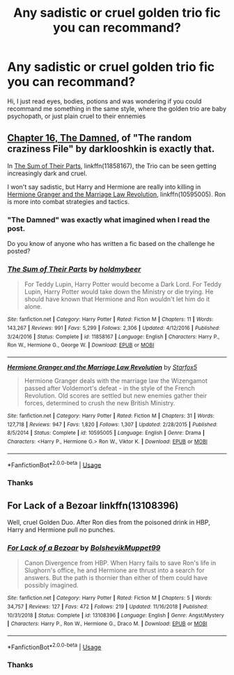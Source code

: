 #+TITLE: Any sadistic or cruel golden trio fic you can recommand?

* Any sadistic or cruel golden trio fic you can recommand?
:PROPERTIES:
:Author: NocturnalFrost
:Score: 5
:DateUnix: 1592926330.0
:DateShort: 2020-Jun-23
:FlairText: Request
:END:
Hi, I just read eyes, bodies, potions and was wondering if you could recommand me something in the same style, where the golden trio are baby psychopath, or just plain cruel to their ennemies


** [[https://www.fanfiction.net/s/8222091/16/][Chapter 16, The Damned]], of "The random craziness File" by darklooshkin is exactly that.

In [[https://www.fanfiction.net/s/11858167/1/][The Sum of Their Parts]], linkffn(11858167), the Trio can be seen getting increasingly dark and cruel.

I won't say sadistic, but Harry and Hermione are really into killing in [[https://www.fanfiction.net/s/10595005/1/][Hermione Granger and the Marriage Law Revolution]], linkffn(10595005). Ron is more into combat strategies and tactics.
:PROPERTIES:
:Author: InquisitorCOC
:Score: 2
:DateUnix: 1592928441.0
:DateShort: 2020-Jun-23
:END:

*** "The Damned" was exactly what imagined when I read the post.

Do you know of anyone who has written a fic based on the challenge he posted?
:PROPERTIES:
:Author: nielswerf001
:Score: 2
:DateUnix: 1593007436.0
:DateShort: 2020-Jun-24
:END:


*** [[https://www.fanfiction.net/s/11858167/1/][*/The Sum of Their Parts/*]] by [[https://www.fanfiction.net/u/7396284/holdmybeer][/holdmybeer/]]

#+begin_quote
  For Teddy Lupin, Harry Potter would become a Dark Lord. For Teddy Lupin, Harry Potter would take down the Ministry or die trying. He should have known that Hermione and Ron wouldn't let him do it alone.
#+end_quote

^{/Site/:} ^{fanfiction.net} ^{*|*} ^{/Category/:} ^{Harry} ^{Potter} ^{*|*} ^{/Rated/:} ^{Fiction} ^{M} ^{*|*} ^{/Chapters/:} ^{11} ^{*|*} ^{/Words/:} ^{143,267} ^{*|*} ^{/Reviews/:} ^{991} ^{*|*} ^{/Favs/:} ^{5,299} ^{*|*} ^{/Follows/:} ^{2,306} ^{*|*} ^{/Updated/:} ^{4/12/2016} ^{*|*} ^{/Published/:} ^{3/24/2016} ^{*|*} ^{/Status/:} ^{Complete} ^{*|*} ^{/id/:} ^{11858167} ^{*|*} ^{/Language/:} ^{English} ^{*|*} ^{/Characters/:} ^{Harry} ^{P.,} ^{Ron} ^{W.,} ^{Hermione} ^{G.,} ^{George} ^{W.} ^{*|*} ^{/Download/:} ^{[[http://www.ff2ebook.com/old/ffn-bot/index.php?id=11858167&source=ff&filetype=epub][EPUB]]} ^{or} ^{[[http://www.ff2ebook.com/old/ffn-bot/index.php?id=11858167&source=ff&filetype=mobi][MOBI]]}

--------------

[[https://www.fanfiction.net/s/10595005/1/][*/Hermione Granger and the Marriage Law Revolution/*]] by [[https://www.fanfiction.net/u/2548648/Starfox5][/Starfox5/]]

#+begin_quote
  Hermione Granger deals with the marriage law the Wizengamot passed after Voldemort's defeat - in the style of the French Revolution. Old scores are settled but new enemies gather their forces, determined to crush the new British Ministry.
#+end_quote

^{/Site/:} ^{fanfiction.net} ^{*|*} ^{/Category/:} ^{Harry} ^{Potter} ^{*|*} ^{/Rated/:} ^{Fiction} ^{M} ^{*|*} ^{/Chapters/:} ^{31} ^{*|*} ^{/Words/:} ^{127,718} ^{*|*} ^{/Reviews/:} ^{947} ^{*|*} ^{/Favs/:} ^{1,820} ^{*|*} ^{/Follows/:} ^{1,307} ^{*|*} ^{/Updated/:} ^{2/28/2015} ^{*|*} ^{/Published/:} ^{8/5/2014} ^{*|*} ^{/Status/:} ^{Complete} ^{*|*} ^{/id/:} ^{10595005} ^{*|*} ^{/Language/:} ^{English} ^{*|*} ^{/Genre/:} ^{Drama} ^{*|*} ^{/Characters/:} ^{<Harry} ^{P.,} ^{Hermione} ^{G.>} ^{Ron} ^{W.,} ^{Viktor} ^{K.} ^{*|*} ^{/Download/:} ^{[[http://www.ff2ebook.com/old/ffn-bot/index.php?id=10595005&source=ff&filetype=epub][EPUB]]} ^{or} ^{[[http://www.ff2ebook.com/old/ffn-bot/index.php?id=10595005&source=ff&filetype=mobi][MOBI]]}

--------------

*FanfictionBot*^{2.0.0-beta} | [[https://github.com/tusing/reddit-ffn-bot/wiki/Usage][Usage]]
:PROPERTIES:
:Author: FanfictionBot
:Score: 1
:DateUnix: 1592928459.0
:DateShort: 2020-Jun-23
:END:


*** Thanks
:PROPERTIES:
:Author: NocturnalFrost
:Score: 1
:DateUnix: 1592928537.0
:DateShort: 2020-Jun-23
:END:


** For Lack of a Bezoar linkffn(13108396)

Well, cruel Golden Duo. After Ron dies from the poisoned drink in HBP, Harry and Hermione pull no punches.
:PROPERTIES:
:Author: streakermaximus
:Score: 3
:DateUnix: 1592932265.0
:DateShort: 2020-Jun-23
:END:

*** [[https://www.fanfiction.net/s/13108396/1/][*/For Lack of a Bezoar/*]] by [[https://www.fanfiction.net/u/10461539/BolshevikMuppet99][/BolshevikMuppet99/]]

#+begin_quote
  Canon Divergence from HBP. When Harry fails to save Ron's life in Slughorn's office, he and Hermione are thrust into a search for answers. But the path is thornier than either of them could have possibly imagined.
#+end_quote

^{/Site/:} ^{fanfiction.net} ^{*|*} ^{/Category/:} ^{Harry} ^{Potter} ^{*|*} ^{/Rated/:} ^{Fiction} ^{M} ^{*|*} ^{/Chapters/:} ^{5} ^{*|*} ^{/Words/:} ^{34,757} ^{*|*} ^{/Reviews/:} ^{127} ^{*|*} ^{/Favs/:} ^{472} ^{*|*} ^{/Follows/:} ^{219} ^{*|*} ^{/Updated/:} ^{11/16/2018} ^{*|*} ^{/Published/:} ^{10/31/2018} ^{*|*} ^{/Status/:} ^{Complete} ^{*|*} ^{/id/:} ^{13108396} ^{*|*} ^{/Language/:} ^{English} ^{*|*} ^{/Genre/:} ^{Angst/Mystery} ^{*|*} ^{/Characters/:} ^{Harry} ^{P.,} ^{Ron} ^{W.,} ^{Hermione} ^{G.,} ^{Draco} ^{M.} ^{*|*} ^{/Download/:} ^{[[http://www.ff2ebook.com/old/ffn-bot/index.php?id=13108396&source=ff&filetype=epub][EPUB]]} ^{or} ^{[[http://www.ff2ebook.com/old/ffn-bot/index.php?id=13108396&source=ff&filetype=mobi][MOBI]]}

--------------

*FanfictionBot*^{2.0.0-beta} | [[https://github.com/tusing/reddit-ffn-bot/wiki/Usage][Usage]]
:PROPERTIES:
:Author: FanfictionBot
:Score: 2
:DateUnix: 1592932282.0
:DateShort: 2020-Jun-23
:END:


*** Thanks
:PROPERTIES:
:Author: NocturnalFrost
:Score: 1
:DateUnix: 1592932917.0
:DateShort: 2020-Jun-23
:END:
